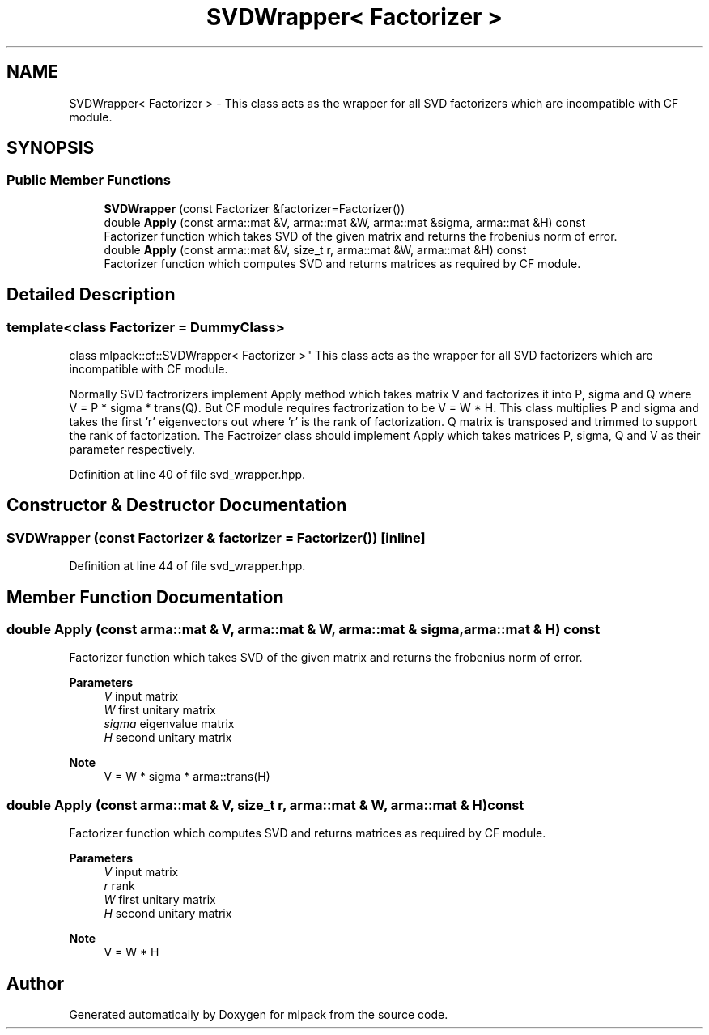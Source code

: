 .TH "SVDWrapper< Factorizer >" 3 "Sun Jun 20 2021" "Version 3.4.2" "mlpack" \" -*- nroff -*-
.ad l
.nh
.SH NAME
SVDWrapper< Factorizer > \- This class acts as the wrapper for all SVD factorizers which are incompatible with CF module\&.  

.SH SYNOPSIS
.br
.PP
.SS "Public Member Functions"

.in +1c
.ti -1c
.RI "\fBSVDWrapper\fP (const Factorizer &factorizer=Factorizer())"
.br
.ti -1c
.RI "double \fBApply\fP (const arma::mat &V, arma::mat &W, arma::mat &sigma, arma::mat &H) const"
.br
.RI "Factorizer function which takes SVD of the given matrix and returns the frobenius norm of error\&. "
.ti -1c
.RI "double \fBApply\fP (const arma::mat &V, size_t r, arma::mat &W, arma::mat &H) const"
.br
.RI "Factorizer function which computes SVD and returns matrices as required by CF module\&. "
.in -1c
.SH "Detailed Description"
.PP 

.SS "template<class Factorizer = DummyClass>
.br
class mlpack::cf::SVDWrapper< Factorizer >"
This class acts as the wrapper for all SVD factorizers which are incompatible with CF module\&. 

Normally SVD factrorizers implement Apply method which takes matrix V and factorizes it into P, sigma and Q where V = P * sigma * trans(Q)\&. But CF module requires factrorization to be V = W * H\&. This class multiplies P and sigma and takes the first 'r' eigenvectors out where 'r' is the rank of factorization\&. Q matrix is transposed and trimmed to support the rank of factorization\&. The Factroizer class should implement Apply which takes matrices P, sigma, Q and V as their parameter respectively\&. 
.PP
Definition at line 40 of file svd_wrapper\&.hpp\&.
.SH "Constructor & Destructor Documentation"
.PP 
.SS "\fBSVDWrapper\fP (const Factorizer & factorizer = \fCFactorizer()\fP)\fC [inline]\fP"

.PP
Definition at line 44 of file svd_wrapper\&.hpp\&.
.SH "Member Function Documentation"
.PP 
.SS "double Apply (const arma::mat & V, arma::mat & W, arma::mat & sigma, arma::mat & H) const"

.PP
Factorizer function which takes SVD of the given matrix and returns the frobenius norm of error\&. 
.PP
\fBParameters\fP
.RS 4
\fIV\fP input matrix 
.br
\fIW\fP first unitary matrix 
.br
\fIsigma\fP eigenvalue matrix 
.br
\fIH\fP second unitary matrix
.RE
.PP
\fBNote\fP
.RS 4
V = W * sigma * arma::trans(H) 
.RE
.PP

.SS "double Apply (const arma::mat & V, size_t r, arma::mat & W, arma::mat & H) const"

.PP
Factorizer function which computes SVD and returns matrices as required by CF module\&. 
.PP
\fBParameters\fP
.RS 4
\fIV\fP input matrix 
.br
\fIr\fP rank 
.br
\fIW\fP first unitary matrix 
.br
\fIH\fP second unitary matrix
.RE
.PP
\fBNote\fP
.RS 4
V = W * H 
.RE
.PP


.SH "Author"
.PP 
Generated automatically by Doxygen for mlpack from the source code\&.
